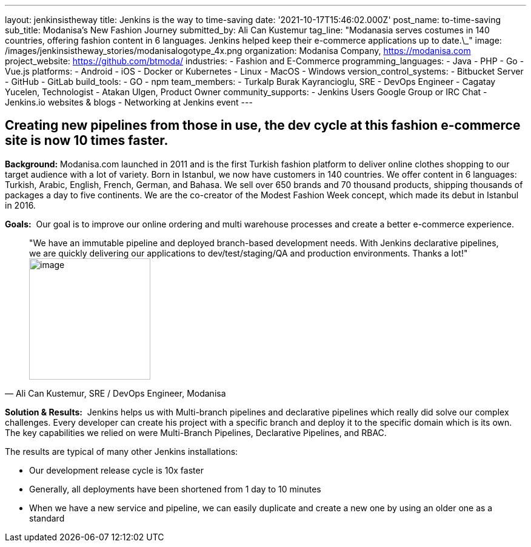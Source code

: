 ---
layout: jenkinsistheway
title: Jenkins is the way to time-saving
date: '2021-10-17T15:46:02.000Z'
post_name: to-time-saving
sub_title: Modanisa's New Fashion Journey
submitted_by: Ali Can Kustemur
tag_line: "Modanasia serves costumes in 140 countries, offering fashion content in 6 languages. Jenkins helped keep their e-commerce applications up to date.\_"
image: /images/jenkinsistheway_stories/modanisalogotype_4x.png
organization: Modanisa Company, https://modanisa.com
project_website: https://github.com/btmoda/
industries:
  - Fashion and E-Commerce
programming_languages:
  - Java
  - PHP
  - Go
  - Vue.js
platforms:
  - Android
  - iOS
  - Docker or Kubernetes
  - Linux
  - MacOS
  - Windows
version_control_systems:
  - Bitbucket Server
  - GitHub
  - GitLab
build_tools:
  - GO
  - npm
team_members:
  - Turkalp Burak Kayrancioglu, SRE - DevOps Engineer
  - Cagatay Yucelen, Technologist
  - Atakan Ulgen, Product Owner
community_supports:
  - Jenkins Users Google Group or IRC Chat
  - Jenkins.io websites & blogs
  - Networking at Jenkins event
---





== Creating new pipelines from those in use, the dev cycle at this fashion e-commerce site is now 10 times faster.

*Background:* Modanisa.com launched in 2011 and is the first Turkish fashion platform to deliver online clothes shopping to our target audience with a lot of variety. Born in Istanbul, we now have customers in 140 countries. We offer content in 6 languages: Turkish, Arabic, English, French, German, and Bahasa. We sell over 650 brands and 70 thousand products, shipping thousands of packages a day to five continents. We are the co-creator of the Modest Fashion Week concept, which made its debut in Istanbul in 2016.

*Goals:*  Our goal is to improve our online ordering and multi warehouse processes and create a better e-commerce experience.





[.testimonal]
[quote, "Ali Can Kustemur, SRE / DevOps Engineer, Modanisa"]
"We have an immutable pipeline and deployed branch-based development needs. With Jenkins declarative pipelines, we are quickly delivering our applications to dev/test/staging/QA and production environments. Thanks a lot!"
image:/images/jenkinsistheway_stories/Jenkins-logo.png[image,width=200,height=200]


*Solution & Results:*  Jenkins helps us with Multi-branch pipelines and declarative pipelines which really did solve our complex challenges. Every developer can create his project with a specific branch and deploy it to the specific domain which is its own. The key capabilities we relied on were Multi-Branch Pipelines, Declarative Pipelines, and RBAC.

The results are typical of many other Jenkins installations:

* Our development release cycle is 10x faster 
* Generally, all deployments have been shortened from 1 day to 10 minutes 
* When we have a new service and pipeline, we can easily duplicate and create a new one by using an older one as a standard
